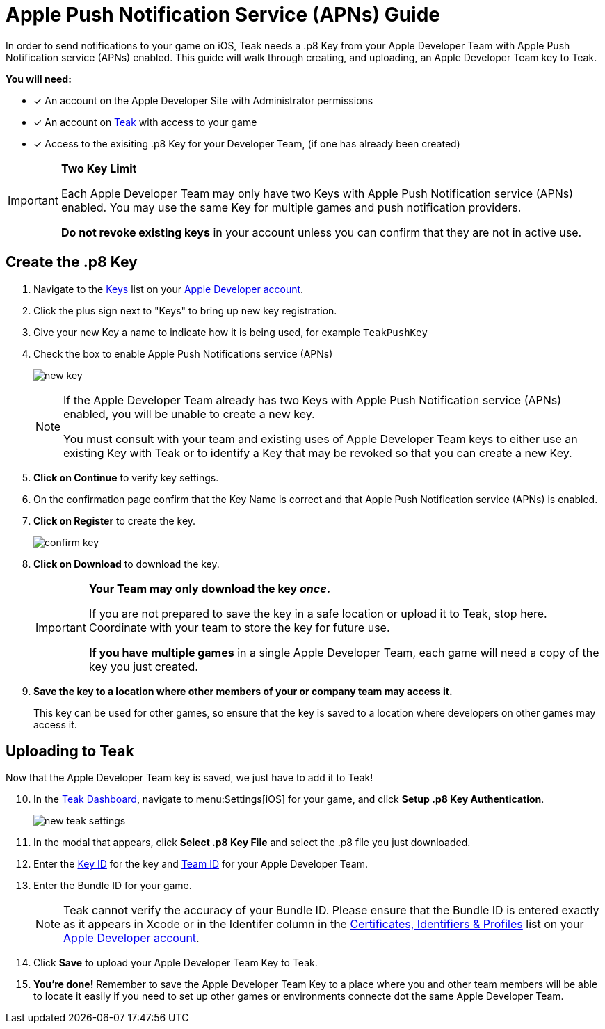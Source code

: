 = Apple Push Notification Service (APNs) Guide
:page-aliases: usage:reference:apple-apns.adoc
:!page-pagination:

In order to send notifications to your game on iOS, Teak needs a .p8 Key from your Apple Developer Team with Apple Push Notification service (APNs) enabled. This guide will walk through creating, and uploading, an Apple Developer Team key to Teak.

**You will need:**

* [x] An account on the Apple Developer Site with Administrator permissions
* [x] An account on https://app.teak.io/login[Teak, window=_blank] with access to your game
* [x] Access to the exisiting .p8 Key for your Developer Team, (if one has already been created)

[IMPORTANT]
====
**Two Key Limit**

Each Apple Developer Team may only have two Keys with Apple Push Notification service (APNs) enabled. You may use the same Key for multiple games and push notification providers.

**Do not revoke existing keys** in your account unless you can confirm that they are not in active use.
====

// == Find or Create an App ID

// NOTE: You will need administrator permissions on your Apple Developer account to complete this section.

// . Navigate to the https://developer.apple.com/account/resources/identifiers/list/bundleId["Certificates, Identifiers & Profiles", window=_blank] list on your https://developer.apple.com/account/resources/identifiers/list/bundleId[Apple Developer account, window=_blank].
// +
// Make sure **Identifiers** is selected on the left, and **App IDs** is selected in the dropdown in the upper right.
// +
// image:ROOT:integrations:apns-setup/app-ids-landing.png[]

// . Find the application you need to create or update certificates for.
// +
// The application will be identified by its name as registered with Apple and by its bundle id. I've found it's easier to look up the app by bundle id.
// +
// If you don't already have a bundle ID you can create one here.

// . **Click on the App ID** to bring up the configuration page.

// == Enable Push Notifications and Associated Domains

// On the configuration page for the App ID:

// [start=4]
// . Ensure that **Associated Domains** are enabled by checking the box in the left column. This is required to enable Teak Links.
// +
// image:ROOT:integrations:apns-setup/enable-associated-domains.png[Associated Domains, 550, role="related"]

// . Scroll down to **Push Notifications** and ensure they are **enabled** by checking the box.
// +
// image:ROOT:integrations:apns-setup/push-notif-config.png[]

// . If you checked any boxes, click **Save** in the top right corner before proceeding.

== Create the .p8 Key

. Navigate to the https://developer.apple.com/account/resources/authkeys/list["Keys", window=_blank] list on your https://developer.apple.com/account/resources/authkeys/list[Apple Developer account, window=_blank].
. Click the plus sign next to "Keys" to bring up new key registration.
. Give your new Key a name to indicate how it is being used, for example `TeakPushKey`
. Check the box to enable Apple Push Notifications service (APNs)
+
image:ROOT:integrations:apns-setup/new-key.png[]
+
[NOTE]
====
If the Apple Developer Team already has two Keys with Apple Push Notification service (APNs) enabled, you will be unable to create a new key.

You must consult with your team and existing uses of Apple Developer Team keys to either use an existing Key with Teak or to identify a Key that may be revoked so that you can create a new Key.
====
+
. **Click on Continue** to verify key settings.
. On the confirmation page confirm that the Key Name is correct and that Apple Push Notification service (APNs) is enabled.
. **Click on Register** to create the key.
+
image:ROOT:integrations:apns-setup/confirm-key.png[]

. **Click on Download** to download the key.
+
[IMPORTANT]
====
**Your Team may only download the key _once_.**

If you are not prepared to save the key in a safe location or upload it to Teak, stop here. Coordinate with your team to store the key for future use.

**If you have multiple games** in a single Apple Developer Team, each game will need a copy of the key you just created.
====
+
. *Save the key to a location where other members of your or company team may access it.*
+
This key can be used for other games, so ensure that the key is saved to a location where developers on other games may access it.

== Uploading to Teak

Now that the Apple Developer Team key is saved, we just have to add it to Teak!

[start=10]
. In the https://app.teak.io[Teak Dashboard, window=_blank], navigate to menu:Settings[iOS] for your game, and click **Setup .p8 Key Authentication**.
+
image:ROOT:integrations:apns-setup/new-teak-settings.png[]

. In the modal that appears, click **Select .p8 Key File** and select the .p8 file you just downloaded.
+

. Enter the https://developer.apple.com/help/account/manage-keys/get-a-key-identifier[Key ID, window=_blank] for the key and https://developer.apple.com/help/account/manage-your-team/locate-your-team-id[Team ID, window=_blank] for your Apple Developer Team.
. Enter the Bundle ID for your game.
+
NOTE: Teak cannot verify the accuracy of your Bundle ID. Please ensure that the Bundle ID is entered exactly as it appears in Xcode or in the Identifer column in the https://developer.apple.com/account/resources/identifiers/list/bundleId["Certificates, Identifiers & Profiles", window=_blank] list on your https://developer.apple.com/account/resources/identifiers/list/bundleId[Apple Developer account, window=_blank].
. Click **Save** to upload your Apple Developer Team Key to Teak.
. **You're done!** Remember to save the Apple Developer Team Key to a place where you and other team members will be able to locate it easily if you need to set up other games or environments connecte dot the same Apple Developer Team.
